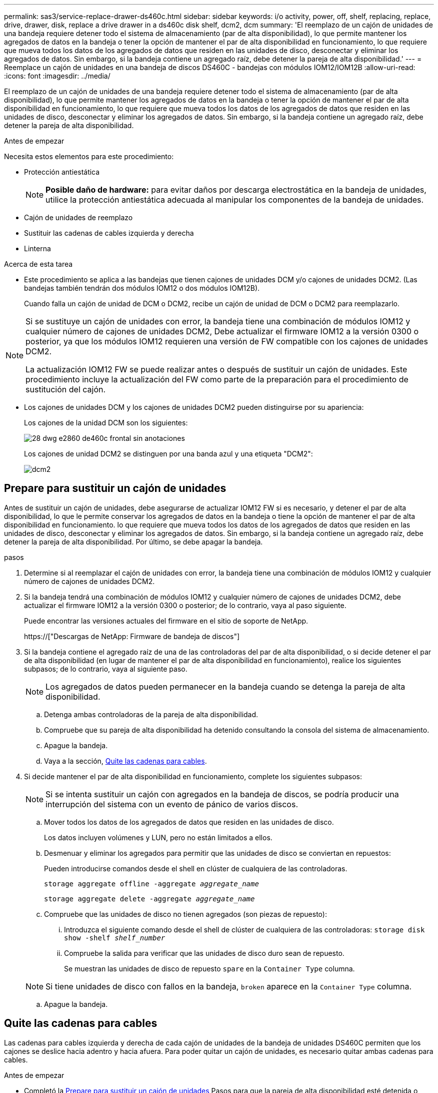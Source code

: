 ---
permalink: sas3/service-replace-drawer-ds460c.html 
sidebar: sidebar 
keywords: i/o activity, power, off, shelf, replacing, replace, drive, drawer, disk, replace a drive drawer in a ds460c disk shelf, dcm2, dcm 
summary: 'El reemplazo de un cajón de unidades de una bandeja requiere detener todo el sistema de almacenamiento (par de alta disponibilidad), lo que permite mantener los agregados de datos en la bandeja o tener la opción de mantener el par de alta disponibilidad en funcionamiento, lo que requiere que mueva todos los datos de los agregados de datos que residen en las unidades de disco, desconectar y eliminar los agregados de datos. Sin embargo, si la bandeja contiene un agregado raíz, debe detener la pareja de alta disponibilidad.' 
---
= Reemplace un cajón de unidades en una bandeja de discos DS460C - bandejas con módulos IOM12/IOM12B
:allow-uri-read: 
:icons: font
:imagesdir: ../media/


[role="lead"]
El reemplazo de un cajón de unidades de una bandeja requiere detener todo el sistema de almacenamiento (par de alta disponibilidad), lo que permite mantener los agregados de datos en la bandeja o tener la opción de mantener el par de alta disponibilidad en funcionamiento, lo que requiere que mueva todos los datos de los agregados de datos que residen en las unidades de disco, desconectar y eliminar los agregados de datos. Sin embargo, si la bandeja contiene un agregado raíz, debe detener la pareja de alta disponibilidad.

.Antes de empezar
Necesita estos elementos para este procedimiento:

* Protección antiestática
+

NOTE: *Posible daño de hardware:* para evitar daños por descarga electrostática en la bandeja de unidades, utilice la protección antiestática adecuada al manipular los componentes de la bandeja de unidades.

* Cajón de unidades de reemplazo
* Sustituir las cadenas de cables izquierda y derecha
* Linterna


.Acerca de esta tarea
* Este procedimiento se aplica a las bandejas que tienen cajones de unidades DCM y/o cajones de unidades DCM2. (Las bandejas también tendrán dos módulos IOM12 o dos módulos IOM12B).
+
Cuando falla un cajón de unidad de DCM o DCM2, recibe un cajón de unidad de DCM o DCM2 para reemplazarlo.



[NOTE]
====
Si se sustituye un cajón de unidades con error, la bandeja tiene una combinación de módulos IOM12 y cualquier número de cajones de unidades DCM2, Debe actualizar el firmware IOM12 a la versión 0300 o posterior, ya que los módulos IOM12 requieren una versión de FW compatible con los cajones de unidades DCM2.

La actualización IOM12 FW se puede realizar antes o después de sustituir un cajón de unidades. Este procedimiento incluye la actualización del FW como parte de la preparación para el procedimiento de sustitución del cajón.

====
* Los cajones de unidades DCM y los cajones de unidades DCM2 pueden distinguirse por su apariencia:
+
Los cajones de la unidad DCM son los siguientes:

+
image::../media/28_dwg_e2860_de460c_front_no_callouts.gif[28 dwg e2860 de460c frontal sin anotaciones]

+
Los cajones de unidad DCM2 se distinguen por una banda azul y una etiqueta "DCM2":

+
image::../media/dcm2.png[dcm2]





== Prepare para sustituir un cajón de unidades

Antes de sustituir un cajón de unidades, debe asegurarse de actualizar IOM12 FW si es necesario, y detener el par de alta disponibilidad, lo que le permite conservar los agregados de datos en la bandeja o tiene la opción de mantener el par de alta disponibilidad en funcionamiento. lo que requiere que mueva todos los datos de los agregados de datos que residen en las unidades de disco, desconectar y eliminar los agregados de datos. Sin embargo, si la bandeja contiene un agregado raíz, debe detener la pareja de alta disponibilidad. Por último, se debe apagar la bandeja.

.pasos
. Determine si al reemplazar el cajón de unidades con error, la bandeja tiene una combinación de módulos IOM12 y cualquier número de cajones de unidades DCM2.
. Si la bandeja tendrá una combinación de módulos IOM12 y cualquier número de cajones de unidades DCM2, debe actualizar el firmware IOM12 a la versión 0300 o posterior; de lo contrario, vaya al paso siguiente.
+
Puede encontrar las versiones actuales del firmware en el sitio de soporte de NetApp.

+
https://["Descargas de NetApp: Firmware de bandeja de discos"]

. Si la bandeja contiene el agregado raíz de una de las controladoras del par de alta disponibilidad, o si decide detener el par de alta disponibilidad (en lugar de mantener el par de alta disponibilidad en funcionamiento), realice los siguientes subpasos; de lo contrario, vaya al siguiente paso.
+

NOTE: Los agregados de datos pueden permanecer en la bandeja cuando se detenga la pareja de alta disponibilidad.

+
.. Detenga ambas controladoras de la pareja de alta disponibilidad.
.. Compruebe que su pareja de alta disponibilidad ha detenido consultando la consola del sistema de almacenamiento.
.. Apague la bandeja.
.. Vaya a la sección, <<Quite las cadenas para cables>>.


. Si decide mantener el par de alta disponibilidad en funcionamiento, complete los siguientes subpasos:
+

NOTE: Si se intenta sustituir un cajón con agregados en la bandeja de discos, se podría producir una interrupción del sistema con un evento de pánico de varios discos.

+
.. Mover todos los datos de los agregados de datos que residen en las unidades de disco.
+
Los datos incluyen volúmenes y LUN, pero no están limitados a ellos.

.. Desmenuar y eliminar los agregados para permitir que las unidades de disco se conviertan en repuestos:
+
Pueden introducirse comandos desde el shell en clúster de cualquiera de las controladoras.

+
`storage aggregate offline -aggregate _aggregate_name_`

+
`storage aggregate delete -aggregate _aggregate_name_`

.. Compruebe que las unidades de disco no tienen agregados (son piezas de repuesto):
+
... Introduzca el siguiente comando desde el shell de clúster de cualquiera de las controladoras: `storage disk show -shelf _shelf_number_`
... Compruebe la salida para verificar que las unidades de disco duro sean de repuesto.
+
Se muestran las unidades de disco de repuesto `spare` en la `Container Type` columna.

+

NOTE: Si tiene unidades de disco con fallos en la bandeja, `broken` aparece en la `Container Type` columna.



.. Apague la bandeja.






== Quite las cadenas para cables

Las cadenas para cables izquierda y derecha de cada cajón de unidades de la bandeja de unidades DS460C permiten que los cajones se deslice hacia adentro y hacia afuera. Para poder quitar un cajón de unidades, es necesario quitar ambas cadenas para cables.

.Antes de empezar
* Completó la <<Prepare para sustituir un cajón de unidades>> Pasos para que la pareja de alta disponibilidad esté detenida o haya movido todos los datos de los agregados de datos que residen en las unidades de disco y haya interrumpido y eliminado los agregados de datos para permitir que las unidades de disco se conviertan en repuestos.
* Encendió la bandeja.
* Ha obtenido los siguientes elementos:
+
** Protección antiestática
+

NOTE: *Posibles daños en el hardware:* para evitar daños por descarga electrostática en el estante, utilice la protección antiestática adecuada al manipular los componentes de la estantería.

** Linterna




.Acerca de esta tarea
Cada cajón de unidades tiene cadenas para cables izquierda y derecha. Los extremos metálicos de las cadenas para cables se deslizan en los soportes verticales y horizontales correspondientes dentro de la carcasa, de la siguiente manera:

* Los soportes verticales izquierdo y derecho conectan la cadena de cables al plano medio del gabinete.
* Los soportes horizontales izquierdo y derecho conectan la cadena de cables con el cajón individual.


.Pasos
. Póngase protección antiestática.
. En la parte posterior de la bandeja de unidades, quite el módulo de ventilador derecho de la siguiente manera:
+
.. Presione la lengüeta naranja para soltar el asa del módulo del ventilador.
+
La figura muestra el asa del módulo de ventilador extendido y liberado de la lengüeta naranja de la izquierda.

+
image::../media/28_dwg_e2860_de460c_fan_canister_handle_with_callout.gif[28 dwg e2860 de460c empuñadura del canister del ventilador con llamada]

+
[cols="10,90"]
|===


 a| 
image:../media/legend_icon_01.png[""]
| Asa del módulo del ventilador 
|===
.. Utilizando la empuñadura, saque el módulo del ventilador de la bandeja de unidades y déjelo a un lado.


. Determinar manualmente cuál de las cinco cadenas para cables debe desconectarse.
+
La figura muestra el lado derecho de la bandeja de unidades con el módulo de ventilador quitado. Con el módulo de ventilador quitado, puede ver las cinco cadenas de cables y los conectores vertical y horizontal de cada cajón. Se proporcionan las anotaciones para el cajón de la unidad 1.

+
image::../media/2860_dwg_full_back_view_chain_connectors.gif[2860 conectores de cadena de visión trasera completa]

+
[cols="10,90"]
|===


 a| 
image:../media/legend_icon_01.png[""]
| Cadena de cables 


 a| 
image:../media/legend_icon_02.png[""]
 a| 
Conector vertical (conectado al plano medio)



 a| 
image:../media/legend_icon_03.png[""]
 a| 
Conector horizontal (conectado al cajón de la unidad)

|===
+
La cadena de cables superior está conectada al cajón de mando 1. La cadena de cables inferior está conectada al cajón de mando 5.

. Utilice el dedo para mover la cadena de cables del lado derecho hacia la izquierda.
. Siga estos pasos para desconectar cualquiera de las cadenas de cable derecha de su soporte vertical correspondiente.
+
.. Con una linterna, localice el anillo naranja en el extremo de la cadena de cables que está conectada al soporte vertical de la carcasa.
+
image::../media/2860_dwg_vertical_ring_for_chain.gif[anillo vertical de 2860 dwg para cadena]

+
[cols="10,90"]
|===


 a| 
image:../media/legend_icon_01.png[""]
| Anillo naranja en el soporte vertical 
|===
.. Desconecte el conector vertical (conectado al plano medio) presionando suavemente el centro del anillo naranja y tirando del lado izquierdo del cable para sacarlo de la carcasa.
.. Para desenchufar la cadena del cable, tire con cuidado del dedo hacia usted aproximadamente 2.5 cm (1 pulgada), pero deje el conector de la cadena del cable dentro del soporte vertical.


. Siga estos pasos para desconectar el otro extremo de la cadena de cables:
+
.. Con una linterna, localice el anillo naranja en el extremo de la cadena de cables que está fijado al soporte horizontal de la carcasa.
+
La figura muestra el conector horizontal de la derecha y la cadena del cable desconectada y parcialmente retirada del lado izquierdo.

+
image::../media/2860_dwg_horiz_ring_for_chain.gif[anillo horiz de 2860 dwg para cadena]

+
[cols="10,90"]
|===


 a| 
image:../media/legend_icon_01.png[""]
| Anillo naranja en soporte horizontal 


 a| 
image:../media/legend_icon_02.png[""]
 a| 
Cadena de cables

|===
.. Inserte con cuidado el dedo en el anillo naranja.
+
La figura muestra el anillo naranja del soporte horizontal que se está empujando hacia abajo para que el resto de la cadena de cables pueda extraerse de la carcasa.

.. Tire del dedo hacia usted para desenchufar la cadena de cables.


. Saque con cuidado toda la cadena de cables de la bandeja de unidades.
. Desde la parte posterior de la bandeja de unidades, retire el módulo de ventilador izquierdo.
. Siga estos pasos para desconectar la cadena de cables izquierda de su soporte vertical:
+
.. Con una linterna, coloque el anillo naranja en el extremo de la cadena de cables conectado al soporte vertical.
.. Introduzca el dedo en el anillo naranja.
.. Para desenchufar la cadena del cable, tire del dedo hacia usted aproximadamente 2.5 cm (1 pulgada), pero deje el conector de la cadena del cable dentro del soporte vertical.


. Desconecte la cadena de cables izquierda del soporte horizontal y saque toda la cadena de cables de la bandeja de unidades.




== Quite un cajón de unidad

Después de quitar las cadenas para cables derecha e izquierda, es posible quitar el cajón de unidades de la bandeja de unidades. Para extraer un cajón de unidad, es necesario deslizar la parte del cajón hacia fuera, extraer las unidades y extraer el cajón de la unidad.

.Antes de empezar
* Quitó las cadenas para cables derecha e izquierda del cajón de unidades.
* Ha sustituido los módulos de ventilador derecho e izquierdo.


.Pasos
. Quite el panel frontal de la parte delantera de la bandeja de unidades.
. Desenganche el cajón de mando tirando de ambas palancas.
. Con las palancas extendidas, tire con cuidado del cajón de la unidad hasta que se detenga. No quite completamente el cajón de unidades de la bandeja de unidades.
. Quite las unidades del cajón de la unidad:
+
.. Tire suavemente hacia atrás del pestillo de liberación naranja que se ve en la parte frontal central de cada unidad. En la siguiente imagen, se muestra el pestillo de liberación naranja de cada una de las unidades.
+
image::../media/28_dwg_e2860_drive_latches_top_view.gif[la unidad de 28 dwg e2860 encaja en la vista superior]

.. Levante la manija de la unidad hasta la posición vertical.
.. Utilice el asa para levantar la unidad del cajón de la unidad.
+
image::../media/92_dwg_de6600_install_or_remove_drive.gif[92 dwg de6600 instalar o quitar la unidad]

.. Coloque la unidad sobre una superficie plana y sin estática y lejos de los dispositivos magnéticos.
+

NOTE: *Posible pérdida de acceso a los datos:* los campos magnéticos pueden destruir todos los datos de la unidad y causar daños irreparables a los circuitos de la unidad. Para evitar la pérdida de acceso a los datos y daños en las unidades, mantenga siempre las unidades alejadas de los dispositivos magnéticos.



. Siga estos pasos para quitar el cajón de la unidad:
+
.. Coloque la palanca de liberación de plástico en cada lado del cajón de la unidad.
+
image::../media/92_pht_de6600_drive_drawer_release_lever.gif[palanca de liberación del cajón de accionamiento de 92 pht de6600]

+
[cols="10,90"]
|===


 a| 
image:../media/legend_icon_01.png[""]
| Palanca de liberación del cajón de la unidad 
|===
.. Abra ambas palancas de liberación tirando de los pestillos hacia usted.
.. Mientras sujeta ambas palancas de liberación, tire de la bandeja de transmisión hacia usted.
.. Quite el cajón de unidades de la bandeja de unidades.






== Instale un cajón de unidades

La instalación de un cajón de unidades en una bandeja de unidades implica deslizar el cajón en la ranura vacía, instalar las unidades y reemplazar el embellecedor frontal.

.Antes de empezar
* Ha obtenido los siguientes elementos:
+
** Cajón de unidades de reemplazo
** Linterna




.Pasos
. Desde la parte frontal de la bandeja de unidades, haga brillar una linterna en la ranura vacía del cajón y localice el vaso de bloqueo para esa ranura.
+
El conjunto del vaso con cierre de bloqueo es una función de seguridad que evita que pueda abrir más de un cajón de accionamiento a la vez.

+
image::../media/92_pht_de6600_lock_out_tumbler_detail.gif[92 pht de6600 para bloquear el detalle del vaso]

+
[cols="10,90"]
|===


 a| 
image:../media/legend_icon_01.png[""]
| Vaso con cierre de bloqueo 


 a| 
image:../media/legend_icon_02.png[""]
 a| 
Guía del cajón

|===
. Coloque el cajón de unidades de repuesto delante de la ranura vacía y ligeramente a la derecha del centro.
+
La colocación del cajón ligeramente a la derecha del centro ayuda a garantizar que el vaso de bloqueo y la guía del cajón están correctamente acoplados.

. Deslice el cajón de la unidad dentro de la ranura y asegúrese de que la guía del cajón se desliza debajo del vaso de bloqueo.
+

NOTE: *Riesgo de daños en el equipo:* se produce un daño si la guía del cajón no se desliza debajo del vaso de bloqueo.

. Empuje con cuidado el cajón de la unidad hasta que el pestillo se acople completamente.
+

NOTE: *Riesgo de daños en el equipo:* deje de empujar el cajón de accionamiento si siente una resistencia o agarrotamiento excesivos. Utilice las palancas de liberación de la parte delantera del cajón para desdeslizar el cajón hacia atrás. A continuación, vuelva a insertar el cajón en la ranura y asegúrese de que se desliza hacia dentro y hacia fuera libremente.

. Siga estos pasos para volver a instalar las unidades en el cajón de la unidad:
+
.. Desenganche el cajón de la unidad tirando de ambas palancas en la parte delantera del cajón.
.. Con las palancas extendidas, tire con cuidado del cajón de la unidad hasta que se detenga. No quite completamente el cajón de unidades de la bandeja de unidades.
.. En la unidad que está instalando, levante el asa hasta la posición vertical.
.. Alinee los dos botones levantados de cada lado de la unidad con las muescas del cajón.
+
La figura muestra la vista del lado derecho de una unidad, donde se muestra la ubicación de los botones levantados.

+
image::../media/28_dwg_e2860_de460c_drive_cru.gif[caja de accionamiento de 28 dwg e2860 de460c]

+
[cols="10,90"]
|===


 a| 
image:../media/legend_icon_01.png[""]
| Botón elevado en el lado derecho de la unidad. 
|===
.. Baje la unidad en línea recta hacia abajo y gire la manija de la unidad hacia abajo hasta que la unidad encaje en su lugar.
+
Si dispone de una bandeja parcialmente llena, lo que significa que el cajón en el que se van a reinstalar unidades tiene menos que las 12 unidades compatibles, instale las primeras cuatro unidades en las ranuras frontales (0, 3, 6 y 9).

+

NOTE: *Riesgo de avería del equipo:* para permitir un flujo de aire adecuado y evitar el sobrecalentamiento, instale siempre las cuatro primeras unidades en las ranuras delanteras (0, 3, 6 y 9).

+
image::../media/92_dwg_de6600_install_or_remove_drive.gif[92 dwg de6600 instalar o quitar la unidad]

.. Repita estos subpasos para volver a instalar todas las unidades.


. Deslice el cajón de nuevo hacia la bandeja de la unidad empujándolo desde el centro y cerrando ambas palancas.
+

NOTE: *Riesgo de avería del equipo:* Asegúrese de cerrar completamente el cajón de accionamiento empujando ambas palancas. Debe cerrar por completo el cajón de la unidad para permitir el flujo de aire adecuado y evitar el sobrecalentamiento.

. Conecte el panel frontal a la parte delantera de la bandeja de unidades.




== Conecte las cadenas para cables

El paso final en la instalación de un cajón de unidades está conectando las cadenas para cables izquierda y derecha de reemplazo a la bandeja de unidades. Al conectar una cadena de cables, invierta el orden que utilizó al desconectar la cadena de cables. Debe insertar el conector horizontal de la cadena en el soporte horizontal de la carcasa antes de insertar el conector vertical de la cadena en el soporte vertical de la carcasa.

.Antes de empezar
* Se reemplazó el cajón de la unidad y todas las unidades.
* Tiene dos cadenas para cables de repuesto, marcadas COMO IZQUIERDA y DERECHA (en el conector horizontal junto al cajón de la unidad).


image::../media/28_dwg_e2860_de460c_cable_chain_left.gif[28 dwg e2860 de460c cadena de cables izquierda]

[cols="4*"]
|===
| Llamada | Cadena de cables | Conector | Se conecta a. 


 a| 
image:../media/legend_icon_01.png[""]
| Izquierda  a| 
Vertical
 a| 
Plano medio



 a| 
image:../media/legend_icon_02.png[""]
 a| 
Izquierda
 a| 
Horizontal
 a| 
Cajón de unidades

|===
image:../media/28_dwg_e2860_de460c_cable_chain_right.gif[""]

[cols="4*"]
|===
| Llamada | Cadena de cables | Conector | Se conecta a. 


 a| 
image:../media/legend_icon_01.png[""]
| Cierto  a| 
Horizontal
 a| 
Cajón de unidades



 a| 
image:../media/legend_icon_02.png[""]
 a| 
Cierto
 a| 
Vertical
 a| 
Plano medio

|===
.Pasos
. Siga estos pasos para conectar la cadena de cables izquierda:
+
.. Localice los conectores horizontal y vertical en la cadena de cables izquierda y los soportes horizontales y verticales correspondientes dentro de la carcasa.
.. Alinee ambos conectores de la cadena de cables con sus soportes correspondientes.
.. Deslice el conector horizontal de la cadena de cables por debajo del riel de guía del soporte horizontal y empújelo hasta el máximo.
+
La figura muestra el riel de guía en el lado izquierdo del segundo cajón de la caja.

+
image::../media/2860_dwg_guide_rail.gif[carril guía de 2860 dwg]

+
[cols="10,90"]
|===


 a| 
image:../media/legend_icon_01.png[""]
| Guía 
|===
+
[NOTE]
====
*Riesgo de avería del equipo:* Asegúrese de deslizar el conector debajo del riel de guía en el soporte. Si el conector descansa sobre la parte superior del riel guía, pueden producirse problemas cuando el sistema funciona.

====
.. Deslice el conector vertical de la cadena de cables izquierda en el soporte vertical.
.. Después de volver a conectar ambos extremos de la cadena del cable, tire con cuidado de la cadena del cable para verificar que ambos conectores estén bloqueados.
+
[NOTE]
====
*Riesgo de avería del equipo:* Si los conectores no están bloqueados, la cadena de cables podría soltarse durante el funcionamiento de la bandeja.

====


. Vuelva a instalar el módulo del ventilador izquierdo.
. Siga estos pasos para volver a colocar la cadena de cables derecha:
+
.. Localice los conectores horizontal y vertical en la cadena de cables y sus correspondientes soportes horizontales y verticales dentro de la carcasa.
.. Alinee ambos conectores de la cadena de cables con sus soportes correspondientes.
.. Deslice el conector horizontal de la cadena de cables por debajo del riel de guía del soporte horizontal y empújelo hasta el máximo.
+
[NOTE]
====
*Riesgo de avería del equipo:* Asegúrese de deslizar el conector debajo del riel de guía en el soporte. Si el conector descansa sobre la parte superior del riel guía, pueden producirse problemas cuando el sistema funciona.

====
.. Deslice el conector vertical de la cadena de cables derecha en el soporte vertical.
.. Después de volver a conectar ambos extremos de la cadena del cable, tire con cuidado de la cadena del cable para verificar que ambos conectores estén bloqueados.
+
[NOTE]
====
*Riesgo de avería del equipo:* Si los conectores no están bloqueados, la cadena de cables podría soltarse durante el funcionamiento de la bandeja.

====


. Vuelva a instalar el módulo del ventilador derecho.
. Volver a aplicar potencia:
+
.. Encienda ambos switches de alimentación de la bandeja de unidades.
.. Confirme que ambos ventiladores se encienden y que el LED ámbar de la parte posterior de los ventiladores está apagado.


. Si había detenido la pareja de alta disponibilidad, arranque ONTAP en ambas controladoras; de lo contrario, vaya al siguiente paso.
. Si había movido datos de la bandeja y eliminado los agregados de datos, ahora puede usar los discos de reserva de la bandeja para crear un agregado o expandirse.
+
https://["Flujo de trabajo de creación de agregados"]

+
https://["Flujo de trabajo de ampliación de agregados"]


